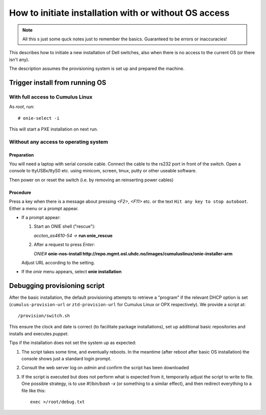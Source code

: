 How to initiate installation with or without OS access
========================================================

.. NOTE::
   All this s just some quck notes just to remember the basics.
   Guaranteed to be errors or inaccuracies!

This describes how to initiate a new installation of Dell
switches, also when there is no access to the current OS
(or there isn't any).

The description assumes the provisioning system is set up and prepared
the machine.


Trigger install from running OS
-------------------------------

With full access to Cumulus Linux
*********************************

As *root*, run::

  # onie-select -i

This will start a PXE installation on next run.


Without any access to operating system
**************************************

Preparation
\\\\\\\\\\\

You will need a laptop with serial console cable. Connect the
cable to the rs232 port in front of the switch. Open a console
to ttyUSBx/ttyS0 etc. using minicom, screen, tmux, putty or
other useable software.

Then power on or reset the switch (i.e. by removing an reinserting power cables)

Procedure
\\\\\\\\\

Press a key when there is a message about pressing `<F2>`, `<F11>` etc. or the
text ``Hit any key to stop autoboot``.
Either a menu or a prompt appear.

- If a prompt appear:

  1. Start an ONIE shell ("rescue"):

     *accton_as4610-54 ->* **run onie_rescue**


  2. After a request to press *Enter*:

     *ONIE#* **onie-nos-install http://repo.mgmt.osl.uhdc.no/images/cumuluslinux/onie-installer-arm**

  Adjust URL according to the setting.

- If the *onie* menu appears, select **onie installation**


Debugging provisioning script
-----------------------------

After the basic installation, the default provisioning attempts to retrieve a
"program" if the relevant DHCP option is set (``cumulus-provision-url`` or
``ztd-provision-url`` for Cumulus Linux or OPX respectively). We provide a
script at::

  /provision/switch.sh

This ensure the clock and date is correct (to facilitate package installations),
set up additional basic repositories and installs and executes `puppet`.

Tips if the installation does not set the system up as expected:

1. The script takes some time, and eventually reboots. In the meantime (after
   reboot after basic OS installation) the console shows just a standard login
   prompt.

2. Consult the web server log on `admin` and confirm the script has been
   downloaded

3. If the script is executed but does not perform what is expected from it,
   temporarily adjust the script to write to file. One possible strategy, is to
   use *#!/bin/bash -x* (or something to a similar effect), and then redirect
   everything to a file like this::

     exec >/root/debug.txt
